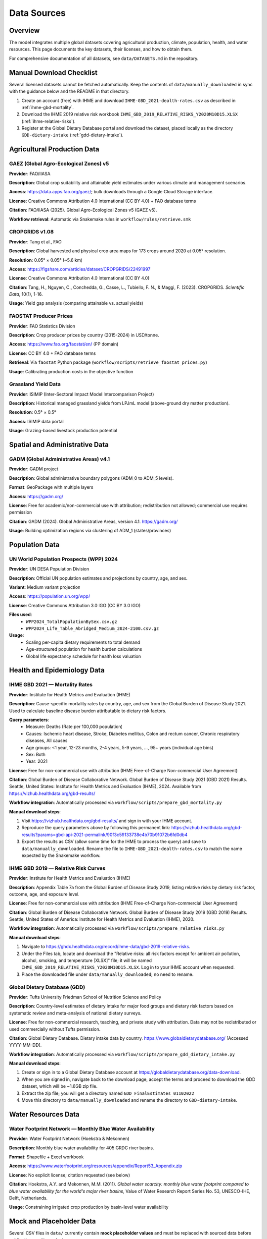 .. SPDX-FileCopyrightText: 2025 Koen van Greevenbroek
..
.. SPDX-License-Identifier: CC-BY-4.0

Data Sources
============

Overview
--------

The model integrates multiple global datasets covering agricultural production, climate, population, health, and water resources. This page documents the key datasets, their licenses, and how to obtain them.

For comprehensive documentation of all datasets, see ``data/DATASETS.md`` in the repository.

.. _manual-download-checklist:

Manual Download Checklist
-------------------------

Several licensed datasets cannot be fetched automatically. Keep the contents of ``data/manually_downloaded`` in sync with the guidance below and the README in that directory.

1. Create an account (free) with IHME and download ``IHME-GBD_2021-dealth-rates.csv`` as described in :ref:`ihme-gbd-mortality`.
2. Download the IHME 2019 relative risk workbook ``IHME_GBD_2019_RELATIVE_RISKS_Y2020M10D15.XLSX`` (:ref:`ihme-relative-risks`).
3. Register at the Global Dietary Database portal and download the dataset, placed locally as the directory ``GDD-dietary-intake`` (:ref:`gdd-dietary-intake`).


Agricultural Production Data
----------------------------

GAEZ (Global Agro-Ecological Zones) v5
~~~~~~~~~~~~~~~~~~~~~~~~~~~~~~~~~~~~~~~

**Provider**: FAO/IIASA

**Description**: Global crop suitability and attainable yield estimates under various climate and management scenarios.

**Access**: https://data.apps.fao.org/gaez/; bulk downloads through a Google Cloud Storage interface.

**License**: Creative Commons Attribution 4.0 International (CC BY 4.0) + FAO database terms

**Citation**: FAO/IIASA (2025). Global Agro-Ecological Zones v5 (GAEZ v5).

**Workflow retrieval**: Automatic via Snakemake rules in ``workflow/rules/retrieve.smk``

CROPGRIDS v1.08
~~~~~~~~~~~~~~~

**Provider**: Tang et al., FAO

**Description**: Global harvested and physical crop area maps for 173 crops around 2020 at 0.05° resolution.

**Resolution**: 0.05° × 0.05° (~5.6 km)

**Access**: https://figshare.com/articles/dataset/CROPGRIDS/22491997

**License**: Creative Commons Attribution 4.0 International (CC BY 4.0)

**Citation**: Tang, H., Nguyen, C., Conchedda, G., Casse, L., Tubiello, F. N., & Maggi, F. (2023). CROPGRIDS. *Scientific Data*, 10(1), 1-16.

**Usage**: Yield gap analysis (comparing attainable vs. actual yields)

FAOSTAT Producer Prices
~~~~~~~~~~~~~~~~~~~~~~~~

**Provider**: FAO Statistics Division

**Description**: Crop producer prices by country (2015-2024) in USD/tonne.

**Access**: https://www.fao.org/faostat/en/ (PP domain)

**License**: CC BY 4.0 + FAO database terms

**Retrieval**: Via ``faostat`` Python package (``workflow/scripts/retrieve_faostat_prices.py``)

**Usage**: Calibrating production costs in the objective function

Grassland Yield Data
~~~~~~~~~~~~~~~~~~~~

**Provider**: ISIMIP (Inter-Sectoral Impact Model Intercomparison Project)

**Description**: Historical managed grassland yields from LPJmL model (above-ground dry matter production).

**Resolution**: 0.5° × 0.5°

**Access**: ISIMIP data portal

**Usage**: Grazing-based livestock production potential

Spatial and Administrative Data
--------------------------------

GADM (Global Administrative Areas) v4.1
~~~~~~~~~~~~~~~~~~~~~~~~~~~~~~~~~~~~~~~

**Provider**: GADM project

**Description**: Global administrative boundary polygons (ADM_0 to ADM_5 levels).

**Format**: GeoPackage with multiple layers

**Access**: https://gadm.org/

**License**: Free for academic/non-commercial use with attribution; redistribution not allowed; commercial use requires permission

**Citation**: GADM (2024). Global Administrative Areas, version 4.1. https://gadm.org/

**Usage**: Building optimization regions via clustering of ADM_1 (states/provinces)

Population Data
---------------

UN World Population Prospects (WPP) 2024
~~~~~~~~~~~~~~~~~~~~~~~~~~~~~~~~~~~~~~~~~

**Provider**: UN DESA Population Division

**Description**: Official UN population estimates and projections by country, age, and sex.

**Variant**: Medium variant projection

**Access**: https://population.un.org/wpp/

**License**: Creative Commons Attribution 3.0 IGO (CC BY 3.0 IGO)

**Files used**:
  * ``WPP2024_TotalPopulationBySex.csv.gz``
  * ``WPP2024_Life_Table_Abridged_Medium_2024-2100.csv.gz``

**Usage**:
  * Scaling per-capita dietary requirements to total demand
  * Age-structured population for health burden calculations
  * Global life expectancy schedule for health loss valuation

Health and Epidemiology Data
-----------------------------

.. _ihme-gbd-mortality:

IHME GBD 2021 — Mortality Rates
~~~~~~~~~~~~~~~~~~~~~~~~~~~~~~~~

**Provider**: Institute for Health Metrics and Evaluation (IHME)

**Description**: Cause-specific mortality rates by country, age, and sex from the Global Burden of Disease Study 2021. Used to calculate baseline disease burden attributable to dietary risk factors.

**Query parameters**:
  * Measure: Deaths (Rate per 100,000 population)
  * Causes: Ischemic heart disease, Stroke, Diabetes mellitus, Colon and rectum cancer, Chronic respiratory diseases, All causes
  * Age groups: <1 year, 12-23 months, 2-4 years, 5-9 years, ..., 95+ years (individual age bins)
  * Sex: Both
  * Year: 2021

**License**: Free for non-commercial use with attribution (IHME Free-of-Charge Non-commercial User Agreement)

**Citation**: Global Burden of Disease Collaborative Network. Global Burden of Disease Study 2021 (GBD 2021) Results. Seattle, United States: Institute for Health Metrics and Evaluation (IHME), 2024. Available from https://vizhub.healthdata.org/gbd-results/

**Workflow integration**: Automatically processed via ``workflow/scripts/prepare_gbd_mortality.py``

**Manual download steps**:

1. Visit https://vizhub.healthdata.org/gbd-results/ and sign in with your IHME account.
2. Reproduce the query parameters above by following this permanent link: https://vizhub.healthdata.org/gbd-results?params=gbd-api-2021-permalink/90f3c59133738e4b70b91072b6fd0db4
3. Export the results as CSV (allow some time for the IHME to process the query) and save to ``data/manually_downloaded``. Rename the file to ``IHME-GBD_2021-dealth-rates.csv`` to match the name expected by the Snakemake workflow.

.. _ihme-relative-risks:

IHME GBD 2019 — Relative Risk Curves
~~~~~~~~~~~~~~~~~~~~~~~~~~~~~~~~~~~~

**Provider**: Institute for Health Metrics and Evaluation (IHME)

**Description**: Appendix Table 7a from the Global Burden of Disease Study 2019, listing relative risks by dietary risk factor, outcome, age, and exposure level.

**License**: Free for non-commercial use with attribution (IHME Free-of-Charge Non-commercial User Agreement)

**Citation**: Global Burden of Disease Collaborative Network. Global Burden of Disease Study 2019 (GBD 2019) Results. Seattle, United States of America: Institute for Health Metrics and Evaluation (IHME), 2020.

**Workflow integration**: Automatically processed via ``workflow/scripts/prepare_relative_risks.py``

**Manual download steps**:

1. Navigate to https://ghdx.healthdata.org/record/ihme-data/gbd-2019-relative-risks.
2. Under the Files tab, locate and download the "Relative risks: all risk factors except for ambient air pollution, alcohol, smoking, and temperature [XLSX]" file; it will be named ``IHME_GBD_2019_RELATIVE_RISKS_Y2020M10D15.XLSX``. Log in to your IHME account when requested.
3. Place the downloaded file under ``data/manually_downloaded``; no need to rename.

.. _gdd-dietary-intake:

Global Dietary Database (GDD)
~~~~~~~~~~~~~~~~~~~~~~~~~~~~~~

**Provider**: Tufts University Friedman School of Nutrition Science and Policy

**Description**: Country-level estimates of dietary intake for major food groups and dietary risk factors based on systematic review and meta-analysis of national dietary surveys.

**License**: Free for non-commercial research, teaching, and private study with attribution. Data may not be redistributed or used commercially without Tufts permission.

**Citation**: Global Dietary Database. Dietary intake data by country. https://www.globaldietarydatabase.org/ [Accessed YYYY-MM-DD].

**Workflow integration**: Automatically processed via ``workflow/scripts/prepare_gdd_dietary_intake.py``

**Manual download steps**:

1. Create or sign in to a Global Dietary Database account at https://globaldietarydatabase.org/data-download.
2. When you are signed in, navigate back to the download page, accept the terms and proceed to download the GDD dataset, which will be ~1.6GB zip file.
3. Extract the zip file; you will get a directory named ``GDD_FinalEstimates_01102022``
4. Move this directory to ``data/manually_downloaded`` and rename the directory to ``GDD-dietary-intake``.

Water Resources Data
--------------------

Water Footprint Network — Monthly Blue Water Availability
~~~~~~~~~~~~~~~~~~~~~~~~~~~~~~~~~~~~~~~~~~~~~~~~~~~~~~~~~~

**Provider**: Water Footprint Network (Hoekstra & Mekonnen)

**Description**: Monthly blue water availability for 405 GRDC river basins.

**Format**: Shapefile + Excel workbook

**Access**: https://www.waterfootprint.org/resources/appendix/Report53_Appendix.zip

**License**: No explicit license; citation requested (see below)

**Citation**: Hoekstra, A.Y. and Mekonnen, M.M. (2011). *Global water scarcity: monthly blue water footprint compared to blue water availability for the world's major river basins*, Value of Water Research Report Series No. 53, UNESCO-IHE, Delft, Netherlands.

**Usage**: Constraining irrigated crop production by basin-level water availability

Mock and Placeholder Data
--------------------------

Several CSV files in ``data/`` currently contain **mock placeholder values** and must be replaced with sourced data before publication-quality analysis:

data/foods.csv
~~~~~~~~~~~~~~

**Status**: Mock data

**Description**: Food product definitions and processing relationships

**Needs**: Sourced from food composition databases (e.g., USDA FoodData Central)

data/food_groups.csv
~~~~~~~~~~~~~~~~~~~~

**Status**: Mock data

**Description**: Mapping of foods to dietary food groups

**Needs**: Consistent classification scheme (e.g., USDA food groups, WHO recommendations)

data/nutrition.csv
~~~~~~~~~~~~~~~~~~

**Status**: Mock data

**Description**: Nutritional composition of foods (macronutrients, micronutrients)

**Needs**: USDA FoodData Central, FAO INFOODS, or national food composition tables

data/feed_conversion.csv
~~~~~~~~~~~~~~~~~~~~~~~~~

**Status**: Mock data

**Description**: Crop nutrient content for animal feed

**Needs**: Feedipedia (https://www.feedipedia.org/) — comprehensive livestock feed database

data/feed_to_animal_products.csv
~~~~~~~~~~~~~~~~~~~~~~~~~~~~~~~~~

**Status**: Mock data

**Description**: Feed-to-product conversion ratios for livestock

**Needs**: FAO livestock production data, academic livestock science literature

Data License Summary
--------------------

Most datasets used in this project require attribution. Some disallow redistribution, meaning that food-opt cannot be distributed together with these datasets. Some furthermore prohibit commercial use without prior agreement or a paid-for license.

* **CC BY 4.0** (GAEZ, CROPGRIDS, FAOSTAT): Requires attribution
* **CC BY 3.0 IGO** (UN WPP): Requires attribution to UN
* **Academic use only** (GADM, GBD, GDD): Commercial use requires permission or paid licensed.
